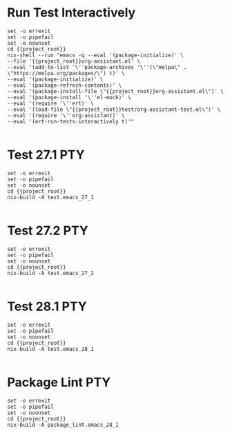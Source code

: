 * Run Test Interactively
#+BEGIN_SRC compile-queue
    set -o errexit
    set -o pipefail
    set -o nounset
    cd {{project_root}}
    nix-shell --run "emacs -q --eval '(package-initialize)' \
    --file '{{project_root}}org-assistant.el' \
    --eval '(add-to-list '\''package-archives '\''(\"melpa\" . \"https://melpa.org/packages/\") t)' \
    --eval '(package-initialize)' \
    --eval '(package-refresh-contents)' \
    --eval '(package-install-file \"{{project_root}}org-assistant.el\")' \
    --eval '(package-install '\''el-mock)' \
    --eval '(require '\''ert)' \
    --eval '(load-file \"{{project_root}}test/org-assistant-test.el\")' \
    --eval '(require '\''org-assistant)' \
    --eval '(ert-run-tests-interactively t)'"

#+END_SRC

#+RESULTS:
: exited abnormally with code 1

* Test 27.1                                                             :PTY:
#+BEGIN_SRC compile-queue
    set -o errexit
    set -o pipefail
    set -o nounset
    cd {{project_root}}
    nix-build -A test.emacs_27_1

#+END_SRC

* Test 27.2                                                             :PTY:
#+BEGIN_SRC compile-queue
    set -o errexit
    set -o pipefail
    set -o nounset
    cd {{project_root}}
    nix-build -A test.emacs_27_2

#+END_SRC

* Test 28.1                                                             :PTY:
#+BEGIN_SRC compile-queue
    set -o errexit
    set -o pipefail
    set -o nounset
    cd {{project_root}}
    nix-build -A test.emacs_28_1

#+END_SRC

* Package Lint                                                          :PTY:
#+BEGIN_SRC compile-queue
    set -o errexit
    set -o pipefail
    set -o nounset
    cd {{project_root}}
    nix-build -A package_lint.emacs_28_1

#+END_SRC
